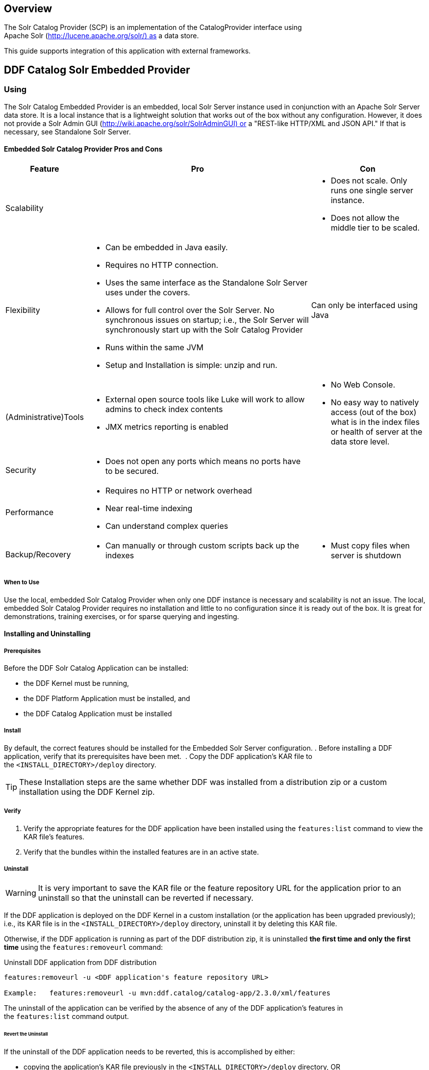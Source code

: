                      
== Overview

The Solr Catalog Provider (SCP) is an implementation of the CatalogProvider interface using Apache Solr (http://lucene.apache.org/solr/) as a data store.

This guide supports integration of this application with external frameworks.

== DDF Catalog Solr Embedded Provider

=== Using

The Solr Catalog Embedded Provider is an embedded, local Solr Server instance used in conjunction with an Apache Solr Server data store. It is a local instance that is a lightweight solution that works out of the box without any configuration. However, it does not provide a Solr Admin GUI (http://wiki.apache.org/solr/SolrAdminGUI) or a "REST-like HTTP/XML and JSON API." If that is necessary, see Standalone Solr Server.

==== Embedded Solr Catalog Provider Pros and Cons

[cols="1,4a,2a" options="header"]
|===

|Feature
|Pro
|Con

|Scalability
|
|* Does not scale. Only runs one single server instance.
* Does not allow the middle tier to be scaled.

|Flexibility
|* Can be embedded in Java easily.
* Requires no HTTP connection.
* Uses the same interface as the Standalone Solr Server uses under the covers.
* Allows for full control over the Solr Server. No synchronous issues on startup; i.e., the Solr Server will synchronously start up with the Solr Catalog Provider
* Runs within the same JVM
* Setup and Installation is simple: unzip and run.
|Can only be interfaced using Java

|(Administrative)Tools
|* External open source tools like Luke will work to allow admins to check index contents
* JMX metrics reporting is enabled

|* No Web Console. 
* No easy way to natively access (out of the box) what is in the index files or health of server at the data store level.

|Security
|* Does not open any ports which means no ports have to be secured.
|
 
|Performance
|* Requires no HTTP or network overhead
* Near real-time indexing
* Can understand complex queries
|

|Backup/Recovery
|* Can manually or through custom scripts back up the indexes
|* Must copy files when server is shutdown

|===

===== When to Use

Use the local, embedded Solr Catalog Provider when only one DDF instance is necessary and scalability is not an issue. The local, embedded Solr Catalog Provider requires no installation and little to no configuration since it is ready out of the box. It is great for demonstrations, training exercises, or for sparse querying and ingesting.

==== Installing and Uninstalling

===== Prerequisites

Before the DDF Solr Catalog Application can be installed:

* the DDF Kernel must be running,
* the DDF Platform Application must be installed, and
* the DDF Catalog Application must be installed

===== Install

By default, the correct features should be installed for the Embedded Solr Server configuration.
. Before installing a DDF application, verify that its prerequisites have been met. 
. Copy the DDF application's KAR file to the `<INSTALL_DIRECTORY>/deploy` directory.

[TIP]
====
These Installation steps are the same whether DDF was installed from a distribution zip or a custom installation using the DDF Kernel zip.
====

===== Verify

. Verify the appropriate features for the DDF application have been installed using the `features:list` command to view the KAR file's features.
. Verify that the bundles within the installed features are in an active state.

===== Uninstall
[WARNING]
====
It is very important to save the KAR file or the feature repository URL for the application prior to an uninstall so that the uninstall can be reverted if necessary.
====

If the DDF application is deployed on the DDF Kernel in a custom installation (or the application has been upgraded previously); i.e., its KAR file is in the `<INSTALL_DIRECTORY>/deploy` directory, uninstall it by deleting this KAR file.


Otherwise, if the DDF application is running as part of the DDF distribution zip, it is uninstalled *the first time and only the first time* using the `features:removeurl` command: 

.Uninstall DDF application from DDF distribution
[source,http]
----
features:removeurl -u <DDF application's feature repository URL>

Example:   features:removeurl -u mvn:ddf.catalog/catalog-app/2.3.0/xml/features
----

The uninstall of the application can be verified by the absence of any of the DDF application's features in the `features:list` command output.

====== Revert the Uninstall

If the uninstall of the DDF application needs to be reverted, this is accomplished by either:

* copying the application's KAR file previously in the `<INSTALL_DIRECTORY>/deploy` directory, OR 
* adding the application's feature repository back into DDF and installing its main feature, which typically is of the form `<applicationName>-app`, e.g., `catalog-app`.

.Reverting DDF application's uninstall
----
features:addurl <DDF application's feature repository URL>
features:install <DDF application's main feature>

Example:

    ddf@local>features:addurl mvn:ddf.catalog/catalog-app/2.3.0/xml/features
    ddf@local>features:install catalog-app
----

==== Upgrade

To upgrade an application, complete the following procedure.

. Uninstall the application by following the Uninstall Applications instructions above.
. Install the new application KAR file by copying the admin-app-X.Y.kar file to the 
`<INSTALL_DIRECTORY>/deploy` directory.
. Start the application. +
`features:install admin-app`
. Complete the steps in the Verify section above to determine if the upgrade was successful.

==== Configuration

===== Embedded Solr Server and Solr Catalog Provider

No configuration is necessary for the embedded Solr Server and the Solr Catalog Provider to work out of the box. The standard installation described above is sufficient. When the catalog-solr-embedded-provider feature is installed, it stores the Solr index files to `<DISTRIBUTION_INSTALLATION_DIRECTORY>/data/solr` by default. A user does not have to specify any parameters. In addition, the `catalog-solr-embedded-provider` feature contains all files necessary for Solr to start the server. 

However, this component can be configured to specify the directory to use for data storage using the normal processes described in the Configuring DDF section. 

The configurable properties for the SCP are accessed from the *Catalog Embedded Solr Catalog Provider* configurations in the Web Console.

[TIP]
====
*Handy Tip* +
The Embedded (Local) Solr Catalog Provider works on startup without any configuration because a local embedded Solr Server is automatically started and pre-configured.
====

===== Configurable Properties

[cols="1,1,1,4a,1,1" options="header"]
|===

|Title
|Property
|Type
|Description
|Default Value
|Required

|Data Directory File Path
|dataDirectoryPath
|String
|Specifies the directory to use for data storage. The server must be shutdown for this property to take effect. If a filepath is provided with directories that don't exist, SCP will attempt to create those directories. Out of the box (without configuration), the SCP writes to `<DISTRIBUTION_INSTALLATION_DIRECTORY>/data/solr`.

If dataDirectoryPath is left blank (empty string), it will default to `<DISTRIBUTION_INSTALLATION_DIRECTORY>/data/solr`.

If data directory file path is a relative string, the SCP will write the data files starting at the installation directory. For instance, if the string `scp/solr_data` is provided, the data directory will be at `<DISTRIBUTION_INSTALLATION_DIRECTORY>/scp/solr_data`.


If data directory file path is `/solr_data` in Windows, the Solr Catalog Providerwill write the data files starting at the beginning of the drive, e.g., `C:/solr_data`.

It is recommended that an absolute filepath be used to minimize confusion, e.g., `/opt/solr_data` in Linux or `C:/solr_data` in Windows. Permissions are necessary to write to the directory.
|
|No

|Force Auto Commit
|forceAutoCommit
|Boolean / Checkbox
|[IMPORTANT]
====
*Performance Impact* +
Only in special cases should auto-commit be forced. Forcing auto-commit makes the search results visible immediately.
====
|
|No

|===

==== Solr Configuration Files

The Apache Solr product has Configuration files to customize behavior for the Solr Server. These files can be found at `<DISTRIBUTION_INSTALLATION_DIRECTORY>/etc/solr`. Care must be taken in editing these files because they will directly affect functionality and performance of the Solr Catalog Provider. A restart of the distribution is necessary for changes to take effect. 
 
[WARNING]
====
*Solr Configuration File Changes* +
Solr Configuration files should not be changed in most cases. Changes to the schema.xml will most likely need code changes within the Solr Catalog Provider.
====

==== Move Solr Data to a New Location

If SCP has been installed for the first time, changing the Data Directory File Path property and restarting the distribution is all that is necessary because no data had been written into Solr previously. Nonetheless, if a user needs to change the location after the user has already ingested data in a previous location, complete the following procedure:

. Change the data directory file path property within the *Catalog Embedded Solr Catalog Provider* configuration in the Web Console to the desired future location of the Solr data files.
. Shut down the distribution.
. Find the future location on the drive. If the current location does not exist, create the directories.
. Find the location of where the current Solr data files exist and copy all the directories in that location to the future the location. For instance, if the previous Solr data files existed at C:/solr_data and it is necessary to move it to C:/solr_data_new, copy all directories within `C:/solr_data` into `C:/solr_data_new`. Usually this consists of copying the index and tlog directories into the new data directory.
. Start the distribution. SCP should recognize the index files and be able to query them again.

[WARNING]
====
*Changes Require a Distribution Restart* +
If the Data Directory File Path property is changed, no changes will occur to the SCP until the distribution has been restarted.
====

[NOTE]
====
If data directory file path property is changed to a new directory, and the previous data is not moved into that directory, no data will exist in Solr. Instead, Solr will create an empty index. Therefore, it is possible to have multiple places where Solr files are stored, and a user can toggle between those locations for different sets of data.
====

== DDF Catalog Solr External Provider

=== Using
The Solr Catalog Provider is used in conjunction with an Apache Solr Server data store and acts as the client for an external Solr Server. It is meant to be used only with the Standalone Solr Server (`catalog-solr-server`).

==== Solr Catalog External Provider Pros and Cons
[cols="1,3a,3a" options="header"]
|===

|Feature
|Pro
|Con

|Scalability
|* Allows the middle-tier to be scaled by pointing
* various middle-tier instances to one server facade.
* Possible data tier scalability with 
Solr Cloud. Solr Cloud allows for "high scale, fault tolerant, distributed indexing and search capabilities."
|* Solr Cloud Catalog Provider not implemented yet.

|Flexibility
|* REST-like HTTP/XML and JSON APIs that make it easy to use from virtually any programming language.
* Ability to run in separate or same JVM of middle tier.
|
 
|(Administrative) Tools
|* Contains Solr Admin GUI, which allows admins to query, check health, see metrics, see configuration files and preferences, etc. 
* External open source tools like Luke will work to allow admins to check index contents.
* JMX metrics reporting is enabled.
|

|Security
|* Inherits app server security.
|* Web Console must be secured and is openly accessible.
* REST-like HTTP/XML and JSON APIs must be secured.
* Current Catalog Provider implementation requires sending unsecured messages to Solr. Without a coded solution, requires network or firewall restrictions in order to secure.

|Performance
|* If scaled, high performance.
* Near real-time indexing.
|* Possible network latency impact
* Extra overhead when sent over HTTP. Extra parsing for XML, JSON, or other interface formats. 
* Possible limitations upon requests and queries dependent on HTTP server settings.

|Backup/Recovery

|* Built-in recovery tools that allow in-place backups (does not require server shutdown).
* Backup of Solr indexes can be scripted.
|* Recovery is performed as an HTTP request.

|===

===== When to Use

Use the Solr External Provider when the Standalone Solr Server is being used on a separate machine. Refer to the Standalone Solr Server recommended configuration.

==== Installing and Uninstalling

===== Prerequisites

Before the DDF Solr Catalog Application can be installed,

* the DDF Kernel must be running, 
* the DDF Platform Application must be installed, and
* the DDF Catalog Application must be installed.

===== Install

By default, the DDF Solr Catalog application installs the Embedded Solr Provider.

Uninstall the Solr Catalog Embedded Provider by uninstalling the feature `catalog-solr-embedded-provider`then installing the feature `catalog-solr-external-provider` `*install*` . This will not install any Solr Servers. Installing this feature will provide a user an "unconfigured" Solr Catalog Provider. See the Configuration section for how to configure this external Solr Catalog Provider to connect to an external Solr Server.

. Before installing a DDF application, verify that its prerequisites have been met. 
. Copy the DDF application's KAR file to the `<INSTALL_DIRECTORY>/deploy` directory.

[NOTE]
====
These Installation steps are the same whether DDF was installed from a distribution zip or a custom installation using the DDF Kernel zip.
====

===== Verify

To verify if the DDF Solr Catalog Application was successfully installed for the External Solr Catalog Provider configuration, verify the appropriate features have been successfully installed. The features `catalog-solr-embedded-provider` and `catalog-solr-server` should be uninstalled.

.DDF Solr Catalog Application features for External Solr Catalog Provider configuration
----
ddf@local>features:list | grep catalog-solr-app
[uninstalled] [2.3.0] catalog-solr-embedded-provider       catalog-solr-app-2.3.0   Catalog Provider with locally Embedded Solr Server, implemented using Solr 4.1.0.
[installed  ] [2.3.0] catalog-solr-external-provider       catalog-solr-app-2.3.0   Catalog Provider to interface with an external Solr 4.1.0 Server
[uninstalled] [2.3.0] catalog-solr-server                  catalog-solr-app-2.3.0   Deploys and starts a preconfigured Solr War into this container
----

Verify the DDF Solr Catalog Application bundles are Active for the External Solr Catalog Provider configuration.

.DDF Solr Catalog Application active bundles for External Solr Catalog Provider configuration
----
ddf@local>list | grep -i solr
[ 271] [Active     ] [            ] [       ] [   80] Apache ServiceMix :: Bundles :: SolrJ (0.3.0.2)
[ 273] [Active     ] [Created     ] [       ] [   80] DDF :: Catalog :: Solr :: External :: Provider (2.3.0)
----

===== Uninstall

[WARNING]
====
It is very important to save the KAR file or the feature repository URL for the application prior to an uninstall so that the uninstall can be reverted if necessary.
====

If the DDF application is deployed on the DDF Kernel in a custom installation (or the application has been upgraded previously), i.e., its KAR file is in the  `<INSTALL_DIRECTORY>/deploy` directory, uninstall it by deleting this KAR file.

Otherwise, if the DDF application is running as part of the DDF distribution zip, it is uninstalled *the first time and only the first time* using the `features:removeurl` command:

----
features:removeurl -u <DDF application's feature repository URL>
 
Example:   features:removeurl -u mvn:ddf.catalog/catalog-solr-app/2.3.0/xml/features
----

The uninstall of the application can be verified by the absence of any of the DDF application's features in the `features:list` command output.

====== Revert the Uninstall

If the uninstall of the DDF application needs to be reverted, this is accomplished by either:

* copying the application's KAR file previously in the <INSTALL_DIRECTORY>/deploy directory, OR 
* adding the application's feature repository back into DDF and installing its main feature, which typically is of the form <applicationName>-app, e.g., `catalog-app`.

.Uninstall DDF application from DDF distribution
----
features:addurl <DDF application's feature repository URL>  
features:install <DDF application's main feature> 

Example: ddf@local>features:addurl
mvn:ddf.catalog.solr/catalog-solr-app/2.3.0/xml/features ddf@local>features:install catalog-solr-external-provider
---- 

===== Upgrade

To upgrade an application, complete the following procedure.

Uninstall the application by following the Uninstall Applications instructions above.

. Install the new application KAR file by copying the admin-app-X.Y.Z.kar file to the `<INSTALL_DIRECTORY>/deploy` directory.
. Start the application. +
`features:install catalog-solr-external-provider`
. Complete the steps in the Verify section above to determine if the upgrade was successful.

===== Configuration

In order for the external Solr Catalog Provider to work, it must be pointed at the external Solr Server. When the `catalog-solr-external-provider` feature is installed, it is in an unconfigured state until the user provides an HTTP URL to the external Solr Server. The configurable properties for this SCP are accessed from the Catalog External Solr Catalog Provider configurations in the Web Console.

====== Configurable Properties
[cols="1,1,1,3a,2,1" options="header"]
|===
|Title
|Property
|Type
|Description
|Default Value
|Required

|HTTP URL
|url
|String
|HTTP URL of the standalone, preconfigured Solr 4.x Server.
|http://localhost:8181/solr
|Yes

|Force AutoCommit
|forceAutoCommit
|Boolean / Checkbox
|
[IMPORTANT]
====
*Performance Impact* +
Only in special cases should auto-commit be forced. Forcing auto-commit makes the search results visible immediately
====
|Unchecked/False
|No

|===

==== Implementation Details

===== Indexing Text

When storing fields, the Solr Catalog Provider will analyze and tokenize the text values of STRING_TYPE and XML_TYPE AttributeTypes. These types of fields are indexed in at least three ways: in raw form, analyzed with case sensitivity, and analyzed without concern to case sensitivity. Concerning XML, the Solr Catalog Provider will analyze and tokenize XML CDATA sections, XML element text values, and XML attribute values. 

== Standalone Solr Server

The Standalone Solr Server gives the user an ability to run an Apache Solr instance as a Catalog data store within the distribution. The Standalone Solr Server contains a Solr Web Application Bundle and pre-configured Solr configuration files. A Solr Web Application Bundle is essentially the Apache Solr war repackaged as a bundle and configured for use within this distribution. 

=== Using

Users can use this feature to create a data store. Users would use this style of deployment over an embedded Java Solr Server when the user wants to install a Solr Server on a separate, dedicated machine for the purpose of isolated data storage or ease of maintenance. The Standalone Solr Server can now run in its own JVM (separate from endpoints and other frameworks) and accept calls with its "REST-like HTTP/XML and JSON API." 

This Standalone Solr Server is meant to be used in conjunction with the Solr Catalog Provider for External Solr. The Solr Catalog Provider acts as a client to the Solr Server.

=== Installing and Uninstalling

==== Prerequisites

Before the DDF Solr Catalog Application can be installed for configuration as the Standalone Solr Server, the DDF Kernel must be running.
In production environments, it is recommended that Standalone Solr Server be run in isolation on a separate machine in order to maximize the Solr Server performance and use of resources such as RAM and CPU cores. The Standalone Solr Server, as its name suggests, does not require or depend on other apps, such as the Catalog API, nor does it require their dependencies, such as Camel, CXF, etc. Therefore, it is recommended to have the Solr Server app run on a lightweight DDF distribution, such as the DDF Distribution Kernel. If clustering is necessary, the Solr Server application can run alongside the Platform application for clustering support.

==== Installing

By default, the features for the Embedded Solr Server configuration are installed, so the `catalog-solr-embedded-provider` feature must be uninstalled and the `catalog-solr-server` feature installed at `http://localhost:8181/solr` using the normal processes described in the Configuring DDF section of the User's Guide. This feature is included out of the box in the current distribution. Installing the feature will copy the Solr configuration files in the distribution home directory then deploy the configured Solr war. Verification that the server started correctly can be performed by visiting the Solr Admin interface.

* Before installing a DDF application, verify that its prerequisites have been met. 
* Copy the DDF application's KAR file to the `<INSTALL_DIRECTORY>/deploy` directory.

[NOTE]
====
These Installation steps are the same whether DDF was installed from a distribution zip or a custom installation using the DDF Kernel zip.
====

==== Verifying

To verify if the DDF Solr Catalog application was successfully installed for the Standalone Solr Server configuration, verify the appropriate features have been successfully installed. The features `catalog-solr-external-provider` and `catalog-solr-embedded-provider` should be uninstalled.

.DDF Solr Catalog Application installed features for Standalone Solr configuration
----
ddf@local>features:list | grep catalog-solr-app
[uninstalled] [2.3.0] catalog-solr-embedded-provider catalog-solr-app-2.3.0    Catalog Provider with locally Embedded Solr Server, implemented using Solr 4.1.0.
[uninstalled] [2.3.0] catalog-solr-external-provider catalog-solr-app-2.3.0    Catalog Provider to interface with an external Solr 4.1.0 Server
[installed  ] [2.3.0] catalog-solr-server            catalog-solr-app-2.3.0    Deploys and starts a preconfigured Solr War into this container
----

Verify the DDF Solr Catalog Application bundles are Active for the Standalone Solr Server:

.DDF Solr Catalog Application's active bundles for Standalone Solr Server configuration
----
ddf@local>list | grep -i solr
[ 115] [Active     ] [            ] [       ] [   80] Apache ServiceMix :: Bundles :: SolrJ (0.3.0.2)
[ 117] [Installed  ] [            ] [       ] [   80] DDF :: Catalog :: Solr :: Embedded :: Provider (2.3.0)
[ 118] [Active     ] [            ] [       ] [   80] DDF :: Catalog :: Solr :: Server :: Standalone War (2.3.0)
----

==== Uninstall

[WARNING]
====
It is very important to save the KAR file or the feature repository URL for the application prior to an uninstall so that the uninstall can be reverted if necessary.
====

If the DDF application is deployed on the DDF Kernel in a custom installation (or the application has been upgraded previously), i.e., its KAR file is in
the 
`<INSTALL_DIRECTORY>/deploy`
 directory, uninstall it by deleting this KAR file.

Otherwise, if the DDF application is running as part of the DDF distribution zip, it is uninstalled *the first time and only the first time* using the `features:removeurl` command:

.Uninstall DDF application from DDF distribution
----
features:removeurl -u <DDF application's feature repository URL>

Example:   features:removeurl -u mvn:ddf.catalog/catalog-app/2.3.0/xml/features
----

The uninstall of the application can be verified by the absence of any of the DDF application's features in the `features:list` command output.

===== Revert the Uninstall

If the uninstall of the DDF application needs to be reverted, this is accomplished by either:

* copying the application's KAR file previously in the `<INSTALL_DIRECTORY>/deploy` directory, OR 
* adding the application's feature repository back into DDF and installing its main feature, which typically is of the form `<applicationName>-app`, e.g., `catalog-app`.

.Reverting DDF application's uninstall
----
features:addurl <DDF application's feature repository URL>
features:install <DDF application's main feature>
 
Example:
 
    ddf@local>features:addurl mvn:ddf.catalog/catalog-app/2.3.0/xml/features
    ddf@local>features:install catalog-app
----

===== Remove Data from Solr Core
It is possible to remove data in the Solr index of a Solr core.  Replace <CORE_NAME> in the following command with a valid Solr core to delete all data in that Solr core:

.How to delete Solr Core data with curl
----
curl 'http://localhost:8181/solr/<CORE_NAME>/update?commit=true' -H 'Content-type: text/xml' -d '<delete><query>*:*</query></delete>'
----

Use the core selector in the Solr administration page to get a list of available Solr cores.


.Solr administration page
----
http://localhost:8181/solr
----

==== Upgrading

To upgrade an application, complete the following procedure.

. Uninstall the application by following the Uninstall Applications instructions above.
. Install the new application KAR file by copying the admin-app-X.Y.kar file to the `<INSTALL_DIRECTORY>/deploy` directory.
. Start the application. +
`features:install admin-app`
. Complete the steps in the Verify section above to determine if the upgrade was successful.

==== Configuring

The Standalone Solr Server comes pre-configured to work with Solr Catalog External Provider implementations. For most use cases, no other configuration to the Solr Server is necessary with the standard distribution.

==== Known Issues

The standalone Solr Server fails to install if it has been previously uninstalled prior to the distribution being restarted.

==== Solr Standalone Server Meta Catalog Backup

Prior to setting up backup for the Solr Metadata catalog, it is important to plan how backup and recovery will be executed. The amount and velocity of data entering the catalog differ depending on the use of the system. As such, there will be varying plans depending on the need. It is important to get a sense of how often the data changes in the catalog in order to determine how often the data should be backed up. When something goes wrong with the system and data is corrupted, how much time is there to recover? A plan must be put in place to remove corrupted data from the catalog and replace it with backed up data in a time span that fits deadlines. Equipment must also be purchased to maintain backups, and this equipment may be co-located with local production systems or remotely located at a different site. A backup schedule will also have to be determined so that it does not affect end users interacting with the production system.

===== Back Up Data from the Solr Server Standalone Metadata Catalog

The Solr server contains a built-in backup system capable of saving full snapshot backups of the catalog data upon request. Backups are created by using a web based service. Through making a web based service call utilizing the web browser, a time-stamped backup can be generated and saved to a local drive, or location where the backup device has been mounted. 

The URL for the web call contains three parameters that allow for the customization of the backup:

* command: allows for the command 'backup' to backup the catalog.
* location: allows for a file system location to place the backup to be specified.
* numberToKeep: allows the user to specify how many backups should be maintained. If the number of backups exceed the "numberToKeep" value, the system will replace the oldest backup with the newest one.

An example URL would look like `"http://127.0.0.1:8181/solr/replication?command=backup&location=d:/solr_data&numberToKeep=5"`.

The IP address and port in the URL should be replaced with the IP address and port of the Solr Server. The above URL would run a backup, save the backup file in `D:/solr_data`, and it would keep up to five backup files at any time. To execute this backup, first ensure that the Solr server is running. Once the server is running, create the URL and copy it into a web browser window. Once the URL is executed, the following information is returned to the browser: 

[source,xml,linenums]
----
<?xml version="1.0" encoding="UTF-8"?>
<response>
 <lst name="responseHeader">
  <int name="status">0</int>
  <int name="QTime">15</int>
 </lst>
 <str name="status">OK</str>
</response>
----

If the status equals 0, there was success. Qtime shows the time it took to execute the backup (in milliseconds). Backup files are saved in directories which are given the name `snapshot` along with a timestamp. Within the directory are all of the files that contain the data from the catalog.

===== Restore Data to the Solr Server Standalone Metadata Catalog

Under certain circumstances, such as when data has been corrupted, information has accidentally been deleted, or a system upgrade is occurring, the catalog must be restored. The backup files acquired from the previous section will be used to restore data into the catalog.

. The first step in the process is to choose which data backup will be used for restoring the catalog. A most recent backup maybe the correct choice, or the last stable backup may be a better option.
. At this point, one more backup may be executed to save the corrupted data just in case it needs to be revisited.
. Shut down the Solr server. The catalog cannot be restored while the server is running.
. Locate the index that contains all of the Solr data. This index is found at 
`$DDF_INSTALL/solr/collection1/data/index`
. All files within the index directory should be deleted.
. Copy the files from the chosen backup directory into the index directory.
. Restart the Solr server. The data should now be restored.

===== Suggestions for Managing Backup and Recovery

Here are some helpful suggestions for setting up data backups and recoveries:

* Acquire a backup drive that is separate from the media that runs the server. Mount this drive as a directory and save backups to that location.
* Ensure that the backup media has enough space to support the number of backups that need to be saved.
* Run a scheduler program that calls the backup URL on a timed basis.
* Put indicators in place that can detect when data corruption may have occurred.
* Testing a backup before recovery is possible. A replicated "staging" Solr server instance can be stood up, and the backup can be copied to that system for testing before moving it to the "production" system.
